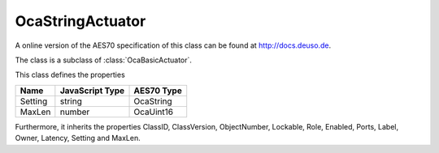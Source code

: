 OcaStringActuator
=================

A online version of the AES70 specification of this class can be found at
`http://docs.deuso.de <http://docs.deuso.de/AES70-OCC/Control%20Classes/OcaStringActuator.html>`_.

The class is a subclass of :class:`OcaBasicActuator`.

This class defines the properties

======================================== ======================================== ========================================
                  Name                               JavaScript Type                             AES70 Type
======================================== ======================================== ========================================
                Setting                                   string                                 OcaString
                 MaxLen                                   number                                 OcaUint16
======================================== ======================================== ========================================

Furthermore, it inherits the properties ClassID, ClassVersion, ObjectNumber, Lockable, Role, Enabled, Ports, Label, Owner, Latency, Setting and MaxLen.

.. js:autoclass:: OcaStringActuator(objectNumber, device)
  :members:
